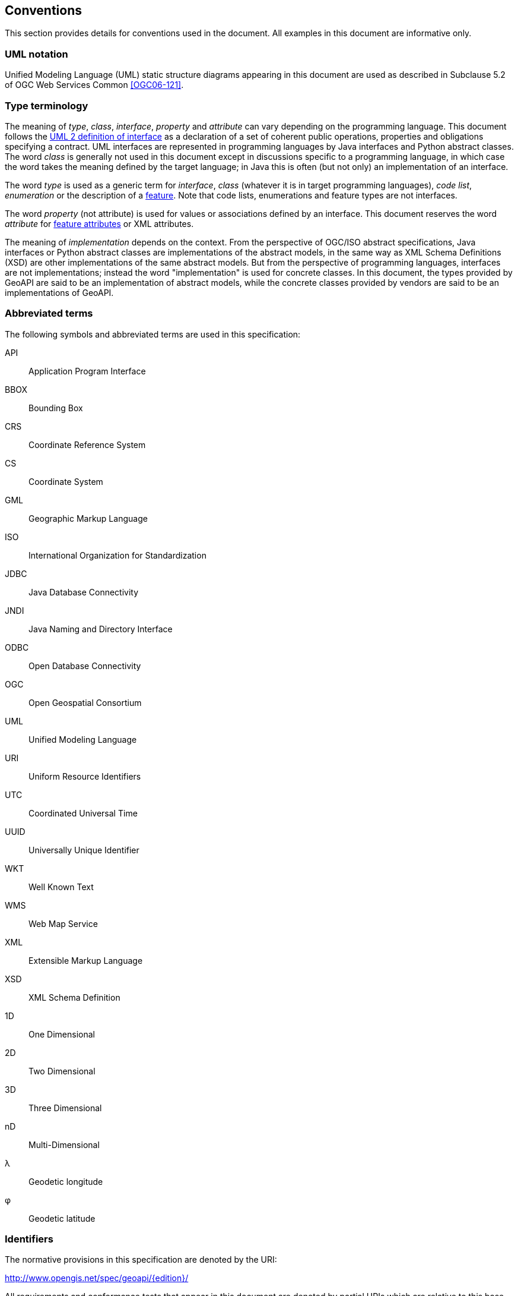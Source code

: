 [[conventions]]
== Conventions
This section provides details for conventions used in the document.
All examples in this document are informative only.


[[UML_notation]]
=== UML notation

Unified Modeling Language (UML) static structure diagrams appearing in this document
are used as described in Subclause 5.2 of OGC Web Services Common <<OGC06-121>>.


[[type_terminology]]
=== Type terminology

The meaning of _type_, _class_, _interface_, _property_ and _attribute_ can vary depending on the programming language.
This document follows the <<term_interface,UML 2 definition of interface>> as a declaration of a set of coherent public
operations, properties and obligations specifying a contract.
UML interfaces are represented in programming languages by Java interfaces and Python abstract classes.
The word _class_ is generally not used in this document except in discussions specific to a programming language,
in which case the word takes the meaning defined by the target language;
in Java this is often (but not only) an implementation of an interface.

The word _type_ is used as a generic term for _interface_, _class_ (whatever it is in target programming languages),
_code list_, _enumeration_ or the description of a <<term_feature,feature>>.
Note that code lists, enumerations and feature types are not interfaces.

The word _property_ (not attribute) is used for values or associations defined by an interface.
This document reserves the word _attribute_ for <<term_feature_attribute,feature attributes>> or XML attributes.

The meaning of _implementation_ depends on the context.
From the perspective of OGC/ISO abstract specifications,
Java interfaces or Python abstract classes are implementations of the abstract models,
in the same way as XML Schema Definitions (XSD) are other implementations of the same abstract models.
But from the perspective of programming languages, interfaces are not implementations;
instead the word "implementation" is used for concrete classes.
In this document, the types provided by GeoAPI are said to be an implementation of abstract models,
while the concrete classes provided by vendors are said to be an implementations of GeoAPI.


[[abbreviations]]
=== Abbreviated terms

The following symbols and abbreviated terms are used in this specification:

API::  Application Program Interface
BBOX:: Bounding Box
CRS::  Coordinate Reference System
CS::   Coordinate System
GML::  Geographic Markup Language
ISO::  International Organization for Standardization
JDBC:: Java Database Connectivity
JNDI:: Java Naming and Directory Interface
ODBC:: Open Database Connectivity
OGC::  Open Geospatial Consortium
UML::  Unified Modeling Language
URI::  Uniform Resource Identifiers
UTC::  Coordinated Universal Time
UUID:: Universally Unique Identifier
WKT::  Well Known Text
WMS::  Web Map Service
XML::  Extensible Markup Language
XSD::  XML Schema Definition
1D::   One Dimensional
2D::   Two Dimensional
3D::   Three Dimensional
nD::   Multi-Dimensional
λ::    Geodetic longitude
φ::    Geodetic latitude


[[identifiers]]
=== Identifiers
The normative provisions in this specification are denoted by the URI:

http://www.opengis.net/spec/geoapi/{edition}/

All requirements and conformance tests that appear in this document are denoted by partial URIs which are relative to this base.


[[package_namespaces]]
==== Package namespaces

This specification uses `"opengis"` in the text for denoting a package or module in OGC namespace,
but the fully qualified name depends on the programming language.
For example, the metadata package is spelled `"org.opengis.metadata"` in Java
but only `"opengis.metadata"` (without `"org"` prefix) in Python.
Except in language-specific notes, this specification uses the shorter form in the text
and lets readers adapt to their programming language of interest.
